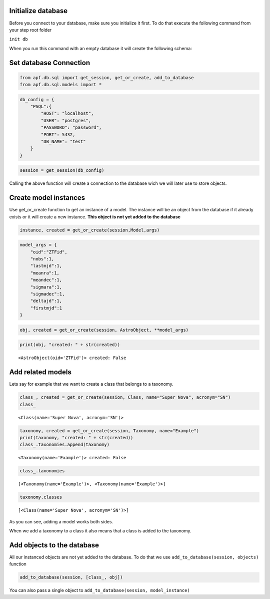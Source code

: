 Initialize database
===================

Before you connect to your database, make sure you initialize it first.
To do that execute the following command from your step root folder

``init db``

When you run this command with an empty database it will create the
following schema:

.. image:: _static/images/diagram.png
    :align: center

Set database Connection
=======================

.. code:: ipython3

    from apf.db.sql import get_session, get_or_create, add_to_database
    from apf.db.sql.models import *

.. code:: ipython3

    db_config = {
        "PSQL":{
            "HOST": "localhost",
            "USER": "postgres",
            "PASSWORD": "password",
            "PORT": 5432,
            "DB_NAME": "test"
        }
    }

.. code:: ipython3

    session = get_session(db_config)

Calling the above function will create a connection to the database wich
we will later use to store objects.

Create model instances
======================

Use get_or_create function to get an instance of a model. The instance
will be an object from the database if it already exists or it will
create a new instance. **This object is not yet added to the database**

.. code:: python

   instance, created = get_or_create(session,Model,args)

.. code:: ipython3

    model_args = {
        "oid":"ZTFid", 
        "nobs":1, 
        "lastmjd":1, 
        "meanra":1, 
        "meandec":1, 
        "sigmara":1, 
        "sigmadec":1,
        "deltajd":1,
        "firstmjd":1
    }

.. code:: ipython3

    obj, created = get_or_create(session, AstroObject, **model_args)

.. code:: ipython3

    print(obj, "created: " + str(created))


.. parsed-literal::

    <AstroObject(oid='ZTFid')> created: False


Add related models
==================

Lets say for example that we want to create a class that belongs to a
taxonomy.

.. code:: ipython3

    class_, created = get_or_create(session, Class, name="Super Nova", acronym="SN")
    class_




.. parsed-literal::

    <Class(name='Super Nova', acronym='SN')>



.. code:: ipython3

    taxonomy, created = get_or_create(session, Taxonomy, name="Example")
    print(taxonomy, "created: " + str(created))
    class_.taxonomies.append(taxonomy)


.. parsed-literal::

    <Taxonomy(name='Example')> created: False


.. code:: ipython3

    class_.taxonomies




.. parsed-literal::

    [<Taxonomy(name='Example')>, <Taxonomy(name='Example')>]



.. code:: ipython3

    taxonomy.classes




.. parsed-literal::

    [<Class(name='Super Nova', acronym='SN')>]



As you can see, adding a model works both sides.

When we add a taxonomy to a class it also means that a class is added to
the taxonomy.

Add objects to the database
===========================

All our instanced objects are not yet added to the database. To do that
we use ``add_to_database(session, objects)`` function

.. code:: ipython3

    add_to_database(session, [class_, obj])

You can also pass a single object to
``add_to_database(session, model_instance)``
